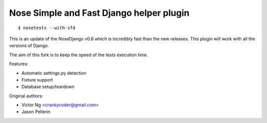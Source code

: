 =========================================
Nose Simple and Fast Django helper plugin
=========================================

::

  $ nosetests --with-sfd

This is an update of the NoseDjango v0.6 which is incredibly fast than the
new releases. This plugin will work with all the versions of Django.

The aim of this fork is to keep the speed of the tests execution time.

Features:

* Automatic settings.py detection
* Fixture support
* Database setup/teardown

Original authors:

* Victor Ng <crankycoder@gmail.com>
* Jason Pellerin
